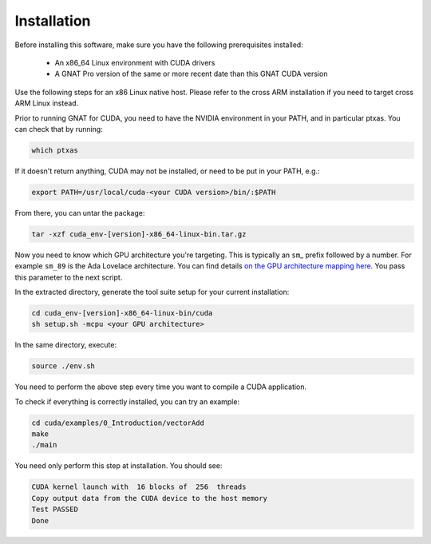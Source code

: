 **************************************
Installation
**************************************

Before installing this software, make sure you have the following
prerequisites installed:

 - An x86_64 Linux environment with CUDA drivers
 - A GNAT Pro version of the same or more recent date than this GNAT
   CUDA version

Use the following steps for an x86 Linux native host. Please refer to
the cross ARM installation if you need to target cross ARM Linux
instead.

Prior to running GNAT for CUDA, you need to have the NVIDIA environment
in your PATH, and in particular ptxas. You can check that by running:

.. code-block:: shell

  which ptxas

If it doesn't return anything, CUDA may not be installed, or need to be
put in your PATH, e.g.:

.. code-block:: shell

   export PATH=/usr/local/cuda-<your CUDA version>/bin/:$PATH

From there, you can untar the package:

.. code-block:: shell

   tar -xzf cuda_env-[version]-x86_64-linux-bin.tar.gz

Now you need to know which GPU architecture you're targeting. This is
typically an ``sm``\_ prefix followed by a number. For example
``sm_89`` is the Ada Lovelace architecture. You can find details `on
the GPU architecture mapping here
<https://arnon.dk/matching-sm-architectures-arch-and-gencode-for-various-nvidia-cards/>`_.
You pass this parameter to the next script.

In the extracted directory, generate the tool suite setup for your
current installation:

.. code-block:: shell

  cd cuda_env-[version]-x86_64-linux-bin/cuda
  sh setup.sh -mcpu <your GPU architecture>

In the same directory, execute:

.. code-block:: shell

  source ./env.sh

You need to perform the above step every time you want to compile a
CUDA application.

To check if everything is correctly installed, you can try an example:

.. code-block:: shell

  cd cuda/examples/0_Introduction/vectorAdd
  make
  ./main

You need only perform this step at installation. You should see:

.. code-block:: shell

  CUDA kernel launch with  16 blocks of  256  threads
  Copy output data from the CUDA device to the host memory
  Test PASSED
  Done
